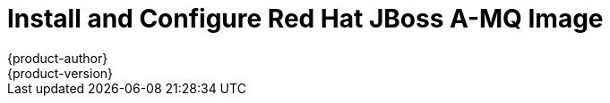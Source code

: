 = Install and Configure Red Hat JBoss A-MQ Image
{product-author}
{product-version}
:data-uri:
:icons:
:experimental:
:toc: macro
:toc-title:

toc::[]